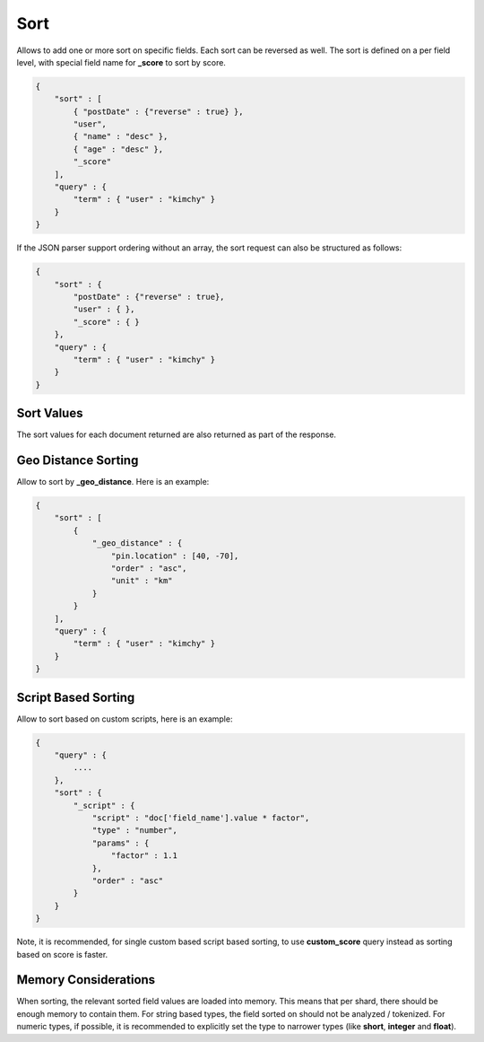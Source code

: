 Sort
====

Allows to add one or more sort on specific fields. Each sort can be reversed as well. The sort is defined on a per field level, with special field name for **_score** to sort by score.


.. code-block:: js


    {
        "sort" : [
            { "postDate" : {"reverse" : true} },
            "user",
            { "name" : "desc" },
            { "age" : "desc" },
            "_score"
        ],
        "query" : {
            "term" : { "user" : "kimchy" }
        }
    }


If the JSON parser support ordering without an array, the sort request can also be structured as follows:


.. code-block:: js


    {
        "sort" : {
            "postDate" : {"reverse" : true},
            "user" : { },
            "_score" : { }
        },
        "query" : {
            "term" : { "user" : "kimchy" }
        }
    }


Sort Values
-----------

The sort values for each document returned are also returned as part of the response.


Geo Distance Sorting
--------------------

Allow to sort by **_geo_distance**. Here is an example:


.. code-block:: js


    {
        "sort" : [
            {
                "_geo_distance" : {
                    "pin.location" : [40, -70],
                    "order" : "asc",
                    "unit" : "km"
                }
            }
        ],
        "query" : {
            "term" : { "user" : "kimchy" }
        }
    }


Script Based Sorting
--------------------

Allow to sort based on custom scripts, here is an example:


.. code-block:: js


    {
        "query" : {
            ....
        },
        "sort" : {
            "_script" : { 
                "script" : "doc['field_name'].value * factor",
                "type" : "number",
                "params" : {
                    "factor" : 1.1
                },
                "order" : "asc"
            }
        }
    }


Note, it is recommended, for single custom based script based sorting, to use **custom_score** query instead as sorting based on score is faster.


Memory Considerations
---------------------

When sorting, the relevant sorted field values are loaded into memory. This means that per shard, there should be enough memory to contain them. For string based types, the field sorted on should not be analyzed / tokenized. For numeric types, if possible, it is recommended to explicitly set the type to narrower types (like **short**, **integer** and **float**).


